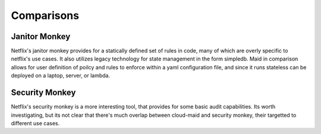 Comparisons
------------

Janitor Monkey
^^^^^^^^^^^^^^

Netflix's janitor monkey provides for a statically defined set of
rules in code, many of which are overly specific to netflix's use
cases. It also utilizes legacy technology for state management in the
form simpledb. Maid in comparison allows for user definition of poilcy
and rules to enforce within a yaml configuration file, and since it
runs stateless can be deployed on a laptop, server, or lambda.

Security Monkey
^^^^^^^^^^^^^^^

Netflix's security monkey is a more interesting tool, that provides for some
basic audit capabilities. Its worth investigating, but its not clear that
there's much overlap between cloud-maid and security monkey, their targetted
to different use cases.
